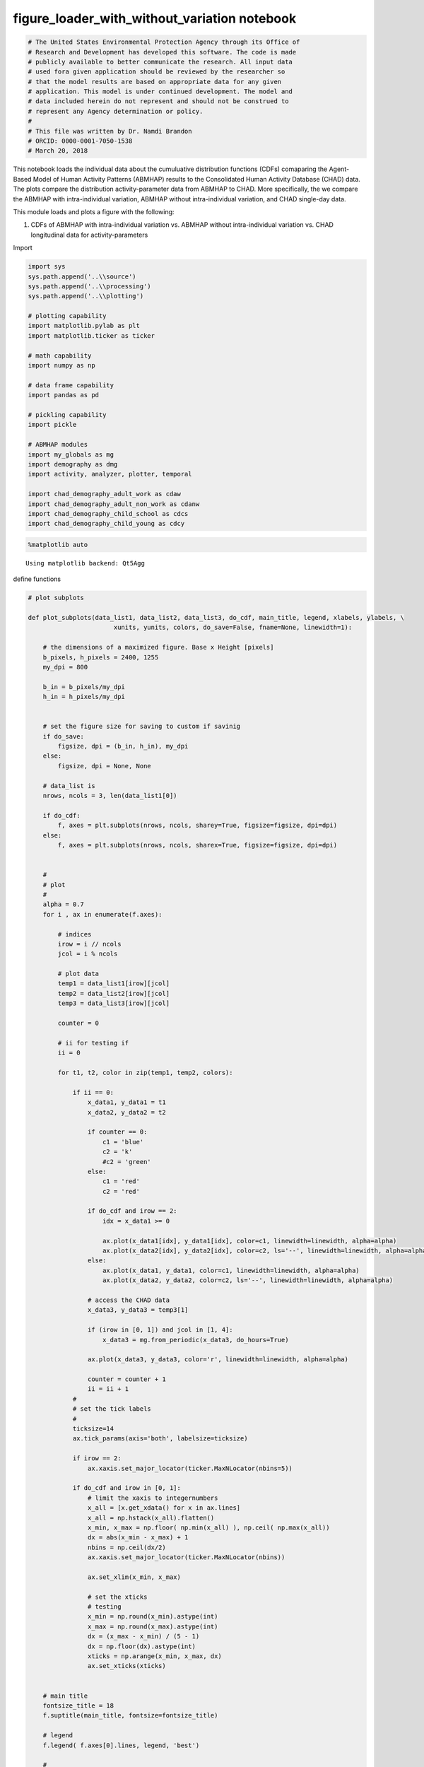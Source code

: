 figure_loader_with_without_variation notebook
=============================================

.. code:: ipython3

    # The United States Environmental Protection Agency through its Office of
    # Research and Development has developed this software. The code is made
    # publicly available to better communicate the research. All input data
    # used fora given application should be reviewed by the researcher so
    # that the model results are based on appropriate data for any given
    # application. This model is under continued development. The model and
    # data included herein do not represent and should not be construed to
    # represent any Agency determination or policy.
    #
    # This file was written by Dr. Namdi Brandon
    # ORCID: 0000-0001-7050-1538
    # March 20, 2018

This notebook loads the individual data about the cumuluative
distribution functions (CDFs) comaparing the Agent-Based Model of Human
Activity Patterns (ABMHAP) results to the Consolidated Human Activity
Database (CHAD) data. The plots compare the distribution
activity-parameter data from ABMHAP to CHAD. More specifically, the we
compare the ABMHAP with intra-individual variation, ABMHAP without
intra-individual variation, and CHAD single-day data.

This module loads and plots a figure with the following:

1. CDFs of ABMHAP with intra-individual variation vs. ABMHAP without
   intra-individual variation vs. CHAD longitudinal data for
   activity-parameters

Import

.. code:: ipython3

    import sys
    sys.path.append('..\\source')
    sys.path.append('..\\processing')
    sys.path.append('..\\plotting')
    
    # plotting capability
    import matplotlib.pylab as plt
    import matplotlib.ticker as ticker
    
    # math capability
    import numpy as np
    
    # data frame capability
    import pandas as pd
    
    # pickling capability
    import pickle
    
    # ABMHAP modules
    import my_globals as mg
    import demography as dmg
    import activity, analyzer, plotter, temporal
    
    import chad_demography_adult_work as cdaw
    import chad_demography_adult_non_work as cdanw
    import chad_demography_child_school as cdcs
    import chad_demography_child_young as cdcy

.. code:: ipython3

    %matplotlib auto


.. parsed-literal::

    Using matplotlib backend: Qt5Agg
    

define functions

.. code:: ipython3

    # plot subplots
    
    def plot_subplots(data_list1, data_list2, data_list3, do_cdf, main_title, legend, xlabels, ylabels, \
                           xunits, yunits, colors, do_save=False, fname=None, linewidth=1):
        
        # the dimensions of a maximized figure. Base x Height [pixels]
        b_pixels, h_pixels = 2400, 1255
        my_dpi = 800
        
        b_in = b_pixels/my_dpi
        h_in = h_pixels/my_dpi
        
        
        # set the figure size for saving to custom if savinig
        if do_save:
            figsize, dpi = (b_in, h_in), my_dpi        
        else:
            figsize, dpi = None, None
            
        # data_list is     
        nrows, ncols = 3, len(data_list1[0])
    
        if do_cdf:
            f, axes = plt.subplots(nrows, ncols, sharey=True, figsize=figsize, dpi=dpi)
        else:
            f, axes = plt.subplots(nrows, ncols, sharex=True, figsize=figsize, dpi=dpi)
    
       
        #
        # plot
        #
        alpha = 0.7
        for i , ax in enumerate(f.axes):
    
            # indices
            irow = i // ncols
            jcol = i % ncols
    
            # plot data
            temp1 = data_list1[irow][jcol]
            temp2 = data_list2[irow][jcol]
            temp3 = data_list3[irow][jcol]
            
            counter = 0
            
            # ii for testing if 
            ii = 0
            
            for t1, t2, color in zip(temp1, temp2, colors):
                
                if ii == 0:
                    x_data1, y_data1 = t1
                    x_data2, y_data2 = t2
    
                    if counter == 0:
                        c1 = 'blue'
                        c2 = 'k'
                        #c2 = 'green'
                    else:
                        c1 = 'red'
                        c2 = 'red'
    
                    if do_cdf and irow == 2:
                        idx = x_data1 >= 0                                
    
                        ax.plot(x_data1[idx], y_data1[idx], color=c1, linewidth=linewidth, alpha=alpha) 
                        ax.plot(x_data2[idx], y_data2[idx], color=c2, ls='--', linewidth=linewidth, alpha=alpha)
                    else:
                        ax.plot(x_data1, y_data1, color=c1, linewidth=linewidth, alpha=alpha) 
                        ax.plot(x_data2, y_data2, color=c2, ls='--', linewidth=linewidth, alpha=alpha) 
    
                    # access the CHAD data
                    x_data3, y_data3 = temp3[1]
                    
                    if (irow in [0, 1]) and jcol in [1, 4]:
                        x_data3 = mg.from_periodic(x_data3, do_hours=True)
    
                    ax.plot(x_data3, y_data3, color='r', linewidth=linewidth, alpha=alpha)
    
                    counter = counter + 1
                    ii = ii + 1
                #
                # set the tick labels
                #
                ticksize=14
                ax.tick_params(axis='both', labelsize=ticksize)
                
                if irow == 2:
                    ax.xaxis.set_major_locator(ticker.MaxNLocator(nbins=5))
                            
                if do_cdf and irow in [0, 1]:
                    # limit the xaxis to integernumbers
                    x_all = [x.get_xdata() for x in ax.lines]
                    x_all = np.hstack(x_all).flatten()
                    x_min, x_max = np.floor( np.min(x_all) ), np.ceil( np.max(x_all))
                    dx = abs(x_min - x_max) + 1
                    nbins = np.ceil(dx/2)
                    ax.xaxis.set_major_locator(ticker.MaxNLocator(nbins))
                    
                    ax.set_xlim(x_min, x_max)
                    
                    # set the xticks
                    # testing
                    x_min = np.round(x_min).astype(int)
                    x_max = np.round(x_max).astype(int)
                    dx = (x_max - x_min) / (5 - 1)
                    dx = np.floor(dx).astype(int)
                    xticks = np.arange(x_min, x_max, dx)
                    ax.set_xticks(xticks)
                                
                
        # main title
        fontsize_title = 18
        f.suptitle(main_title, fontsize=fontsize_title)
    
        # legend    
        f.legend( f.axes[0].lines, legend, 'best')
    
        #
        # set the x-axis labels
        #    
    
        fontsize_label = 18
        for ax, xlabel in zip( axes[nrows-1,:], xlabels) :
            ax.set_xlabel(xlabel, fontsize=fontsize_label)                
            
            if not do_cdf:
                x_min, x_max = 0, 1    
                ax.set_xlim(x_min, x_max)
                xticks = np.linspace(x_min, x_max, 3)
                ax.set_xticks(xticks)
                ##ax.set_xticks(xticks, fontsize=20)
                #ax.set_xticklabels(labels=[], fontsize=20)        
            
        # set x titles
        for ax, key in zip(axes[0,:], keys):
            #ax.set_title( activity.INT_2_STR[key], fontsize=fontsize_title )
            ax.set_title( activity.INT_2_STR[key], fontsize=14 )
            
        #
        # set the y-axis labels
        #
        for ax, ylabel in zip(axes[:, ncols-1], ylabels):    
            ax.yaxis.set_label_position('right')
            ax.set_ylabel(ylabel, fontsize=fontsize_label, rotation=270, labelpad=20)
            
        for i, ax in enumerate(axes[:,0]):        
            ax.yaxis.set_label_position('left')
            ax.set_ylabel(yunits[i], fontsize=fontsize_label)
            
            if do_cdf:
                y_min, y_max = 0, 1
                ax.set_ylim(y_min, y_max)
                
        if do_save and (fname is not None):
            f.savefig(fname, dpi=my_dpi)    
        
        return

set up the parameters

.. code:: ipython3

    #
    # choose the deomography
    #
    demo = dmg.CHILD_YOUNG
    
    chooser = {dmg.ADULT_WORK: cdaw.CHAD_demography_adult_work(),
               dmg.ADULT_NON_WORK: cdanw.CHAD_demography_adult_non_work(),
               dmg.CHILD_SCHOOL: cdcs.CHAD_demography_child_school(),
               dmg.CHILD_YOUNG: cdcy.CHAD_demography_child_young(),
               }
    
    # the CHAD demogramphy object
    chad_demo = chooser[demo]
    
    # the CHAD sampling parameters
    s_params = chad_demo.int_2_param

.. code:: ipython3

    # save the figures
    do_save_fig = False
    
    # whether or not to show the plots
    do_show = True
    
    # the linewidth
    linewidth = 1

.. code:: ipython3

    
    #fpath1 = mg.FDIR_SAVE_FIG + '\\11_21_2017\\n8192_d364' # with variation
    #fpath2 = mg.FDIR_SAVE_FIG + '\\01_11_2018\\n8192_d007_no_variation' # no variation
    
    fpath1 = mg.FDIR_SAVE_FIG + '\\12_07_2017\\n8192_d364' # with variation
    fpath2 = mg.FDIR_SAVE_FIG + '\\01_16_2018_no_variation\\n8192_d007' # no variation
    
    #fpath_temp = mg.FDIR_SAVE_FIG + '\\with_without_variation'
    #fpath1 = fpath_temp + '\\n8192_d007_with_variation'
    #fpath2 = fpath_temp + '\\n8192_d364_no_variation'
    
    fpath_figure_save1 = fpath1 + '\\child_young'
    fpath_figure_save2 = fpath2 + '\\child_young'
    
    # print the save figure directory
    print('the figure save path 1:\t%s' % fpath_figure_save1)
    print('the figure save path 2:\t%s' % fpath_figure_save2)
    
    # different sets of activitiy data to plot
    keys_all = chad_demo.keys
    
    keys_eat = [mg.KEY_EAT_BREAKFAST, mg.KEY_EAT_LUNCH, mg.KEY_EAT_DINNER]
    
    keys_not_eat = [ k for k in keys_all if k not in keys_eat ]


.. parsed-literal::

    the figure save path 1:	..\my_data\fig\12_07_2017\n8192_d364\child_young
    the figure save path 2:	..\my_data\fig\01_16_2018_no_variation\n8192_d007\child_young
    

Plotting

.. code:: ipython3

    DO_ALL = 1
    DO_MEALS = 2
    DO_NOT_MEALS = 3
    
    # (the activites to plot, part of the file name that matches the keys)
    chooser_keys = { DO_ALL: (keys_all, 'all'), \
                    DO_MEALS: (keys_eat, 'meals'),\
                    DO_NOT_MEALS: (keys_not_eat, 'not_meals'),
                   }

.. code:: ipython3

    #
    # set the activities to plot
    #
    plot_keys = DO_ALL
    
    keys, fname_keys = chooser_keys[plot_keys]
    name_keys = [ activity.INT_2_STR[k] for k in keys]
    
    
    # labels on the right hand side of the plot
    ylabels = ['Start Time', 'End Time', 'Duration']

Plot CDFs vs Longitudinal data

plot verification

.. code:: ipython3

    # get the figure directory of ABMHAP runs with intra-individual variation
    fpaths1 = analyzer.get_verify_fpath(fpath_figure_save1, keys)
    
    # get the figure directory of ABMHAP runs with no intra-individual variation
    fpaths2 = analyzer.get_verify_fpath(fpath_figure_save2, keys)

.. code:: ipython3

    # load figure data with longitudinal data
    
    # file names
    fname = '\\cdf_' + fname_keys + '.png'
    
    # load figure data
    data_list_all1, fname_subplot1 = plotter.get_figure_data(fpaths1, fpath_figure_save1, fname)
    data_list_all2, fname_subplot2 = plotter.get_figure_data(fpaths2, fpath_figure_save2, fname)

Get the data for a random single day

.. code:: ipython3

    # load figure data of sinlge-day data
    
    # file names
    fname = '\\cdf_' + fname_keys + '.png'
    
    fnames_load = ('\\cdf_start.pkl', '\\cdf_end.pkl', '\\cdf_dt.pkl')
    
    # load figure data from ABMHAP figures with intra-individual variation
    data_list_all_single_day1, fname_subplot1 = \
    plotter.get_figure_data(fpaths1, fpath_figure_save1, fname, fnames_load=fnames_load, do_single_day=True)
    
    # load figure data from ABMHAP figures with no intra-individual variation
    data_list_all_single_day2, fname_subplot2 = \
    plotter.get_figure_data(fpaths2, fpath_figure_save2, fname, fnames_load=fnames_load, do_single_day=True)
    

.. code:: ipython3

    fpath_figure_save2




.. parsed-literal::

    '..\\my_data\\fig\\01_16_2018_no_variation\\n8192_d007\\child_young'



plot the cdf

.. code:: ipython3

    #
    # plot the verification cdf
    #
    
    #
    # plotting parameters
    #
    do_cdf = True
    
    colors = ['blue', 'red']
    legend = ['With Intra','No Intra', 'CHAD single day', 'CHAD means']
    
    xunits = 'Hours'
    yunits = ['Quantile'] * 3
    
    main_title = 'CDFs of Activity-parameters'
    
    xlabels = [xunits] * len(keys)
    
    # 
    # plot
    #
    
    # set the data
    data_list1 = data_list_all_single_day1 # with variaiton
    data_list2 = data_list_all_single_day2 # no variation
    data_list3 = data_list_all_single_day1 # acesses the CHAD random day data which is encapsulated within
                                            # data_list[irow][icol][1]
    
    # plot the data
    plot_subplots(data_list1=data_list1, data_list2=data_list2, data_list3=data_list3, \
                       do_cdf=do_cdf, main_title=main_title, \
                       legend=legend, xlabels=xlabels, ylabels=ylabels, xunits=xunits, yunits=yunits, colors=colors, \
                       do_save=do_save_fig, fname=fname_subplot1, linewidth=0.5)
    
    if do_show:
        plt.show()
    else:
        plt.close()


.. parsed-literal::

    C:\Users\nbrandon\AppData\Local\Continuum\Anaconda3\lib\site-packages\matplotlib\legend.py:338: UserWarning: Automatic legend placement (loc="best") not implemented for figure legend. Falling back on "upper right".
      warnings.warn('Automatic legend placement (loc="best") not '
    

